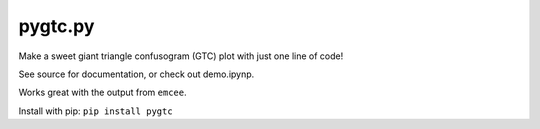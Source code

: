 pygtc.py
=========

Make a sweet giant triangle confusogram (GTC) plot with just one line of code!

See source for documentation, or check out demo.ipynp.

Works great with the output from ``emcee``.

Install with pip: ``pip install pygtc``

